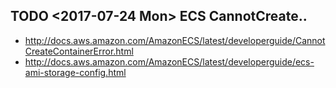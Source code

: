 ** TODO <2017-07-24 Mon> ECS CannotCreate..
- http://docs.aws.amazon.com/AmazonECS/latest/developerguide/CannotCreateContainerError.html
- http://docs.aws.amazon.com/AmazonECS/latest/developerguide/ecs-ami-storage-config.html
